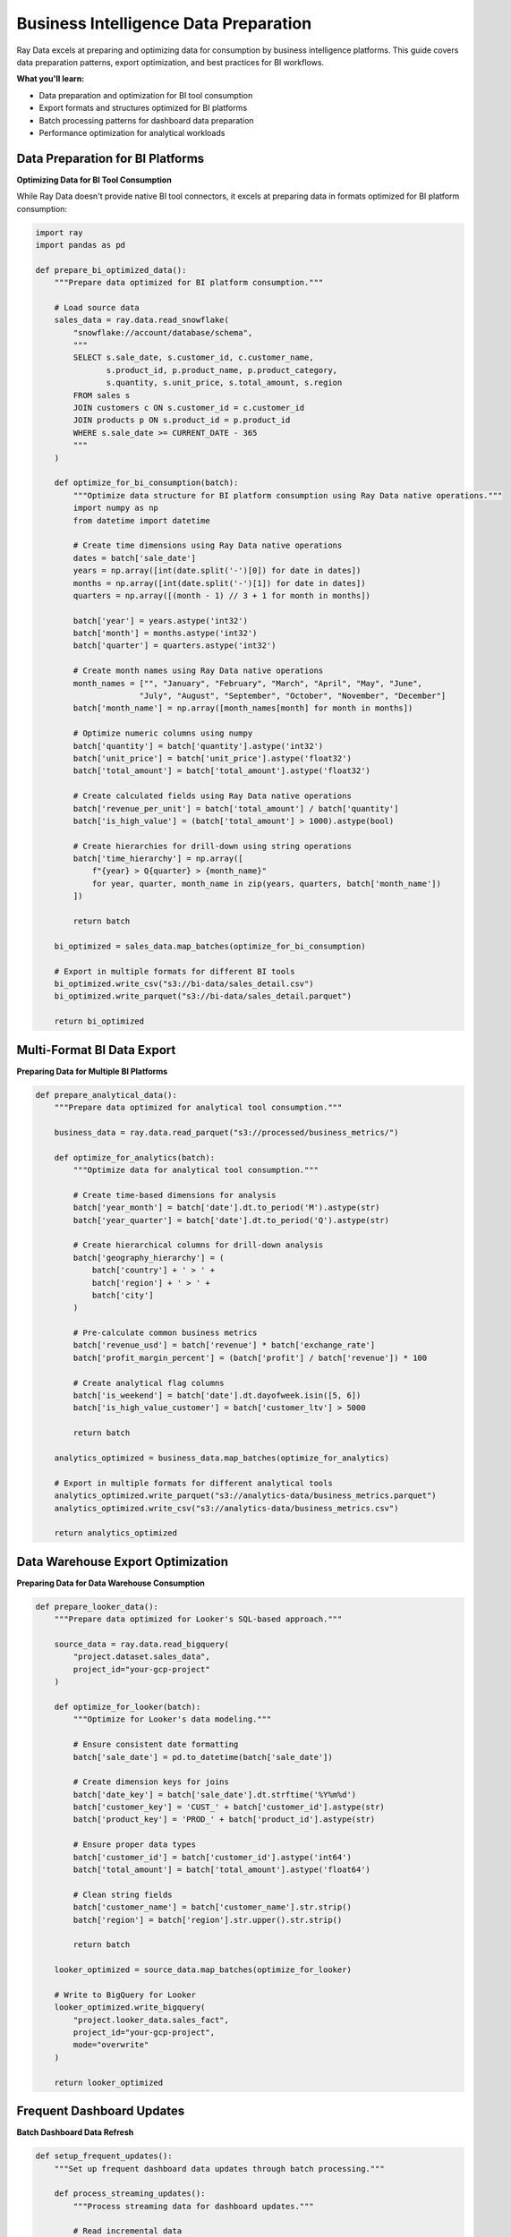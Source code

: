 .. _bi-tools:

Business Intelligence Data Preparation
=====================================

Ray Data excels at preparing and optimizing data for consumption by business intelligence platforms. This guide covers data preparation patterns, export optimization, and best practices for BI workflows.

**What you'll learn:**

* Data preparation and optimization for BI tool consumption
* Export formats and structures optimized for BI platforms
* Batch processing patterns for dashboard data preparation
* Performance optimization for analytical workloads

Data Preparation for BI Platforms
---------------------------------

**Optimizing Data for BI Tool Consumption**

While Ray Data doesn't provide native BI tool connectors, it excels at preparing data in formats optimized for BI platform consumption:

.. code-block:: python

    import ray
    import pandas as pd

    def prepare_bi_optimized_data():
        """Prepare data optimized for BI platform consumption."""
        
        # Load source data
        sales_data = ray.data.read_snowflake(
            "snowflake://account/database/schema",
            """
            SELECT s.sale_date, s.customer_id, c.customer_name, 
                   s.product_id, p.product_name, p.product_category,
                   s.quantity, s.unit_price, s.total_amount, s.region
            FROM sales s
            JOIN customers c ON s.customer_id = c.customer_id
            JOIN products p ON s.product_id = p.product_id
            WHERE s.sale_date >= CURRENT_DATE - 365
            """
        )
        
        def optimize_for_bi_consumption(batch):
            """Optimize data structure for BI platform consumption using Ray Data native operations."""
            import numpy as np
            from datetime import datetime
            
            # Create time dimensions using Ray Data native operations
            dates = batch['sale_date']
            years = np.array([int(date.split('-')[0]) for date in dates])
            months = np.array([int(date.split('-')[1]) for date in dates])
            quarters = np.array([(month - 1) // 3 + 1 for month in months])
            
            batch['year'] = years.astype('int32')
            batch['month'] = months.astype('int32')
            batch['quarter'] = quarters.astype('int32')
            
            # Create month names using Ray Data native operations
            month_names = ["", "January", "February", "March", "April", "May", "June",
                          "July", "August", "September", "October", "November", "December"]
            batch['month_name'] = np.array([month_names[month] for month in months])
            
            # Optimize numeric columns using numpy
            batch['quantity'] = batch['quantity'].astype('int32')
            batch['unit_price'] = batch['unit_price'].astype('float32')
            batch['total_amount'] = batch['total_amount'].astype('float32')
            
            # Create calculated fields using Ray Data native operations
            batch['revenue_per_unit'] = batch['total_amount'] / batch['quantity']
            batch['is_high_value'] = (batch['total_amount'] > 1000).astype(bool)
            
            # Create hierarchies for drill-down using string operations
            batch['time_hierarchy'] = np.array([
                f"{year} > Q{quarter} > {month_name}"
                for year, quarter, month_name in zip(years, quarters, batch['month_name'])
            ])
            
            return batch
        
        bi_optimized = sales_data.map_batches(optimize_for_bi_consumption)
        
        # Export in multiple formats for different BI tools
        bi_optimized.write_csv("s3://bi-data/sales_detail.csv")
        bi_optimized.write_parquet("s3://bi-data/sales_detail.parquet")
        
        return bi_optimized

Multi-Format BI Data Export
---------------------------

**Preparing Data for Multiple BI Platforms**

.. code-block:: python

    def prepare_analytical_data():
        """Prepare data optimized for analytical tool consumption."""
        
        business_data = ray.data.read_parquet("s3://processed/business_metrics/")
        
        def optimize_for_analytics(batch):
            """Optimize data for analytical tool consumption."""
            
            # Create time-based dimensions for analysis
            batch['year_month'] = batch['date'].dt.to_period('M').astype(str)
            batch['year_quarter'] = batch['date'].dt.to_period('Q').astype(str)
            
            # Create hierarchical columns for drill-down analysis
            batch['geography_hierarchy'] = (
                batch['country'] + ' > ' + 
                batch['region'] + ' > ' + 
                batch['city']
            )
            
            # Pre-calculate common business metrics
            batch['revenue_usd'] = batch['revenue'] * batch['exchange_rate']
            batch['profit_margin_percent'] = (batch['profit'] / batch['revenue']) * 100
            
            # Create analytical flag columns
            batch['is_weekend'] = batch['date'].dt.dayofweek.isin([5, 6])
            batch['is_high_value_customer'] = batch['customer_ltv'] > 5000
            
            return batch
        
        analytics_optimized = business_data.map_batches(optimize_for_analytics)
        
        # Export in multiple formats for different analytical tools
        analytics_optimized.write_parquet("s3://analytics-data/business_metrics.parquet")
        analytics_optimized.write_csv("s3://analytics-data/business_metrics.csv")
        
        return analytics_optimized

Data Warehouse Export Optimization
----------------------------------

**Preparing Data for Data Warehouse Consumption**

.. code-block:: python

    def prepare_looker_data():
        """Prepare data optimized for Looker's SQL-based approach."""
        
        source_data = ray.data.read_bigquery(
            "project.dataset.sales_data",
            project_id="your-gcp-project"
        )
        
        def optimize_for_looker(batch):
            """Optimize for Looker's data modeling."""
            
            # Ensure consistent date formatting
            batch['sale_date'] = pd.to_datetime(batch['sale_date'])
            
            # Create dimension keys for joins
            batch['date_key'] = batch['sale_date'].dt.strftime('%Y%m%d')
            batch['customer_key'] = 'CUST_' + batch['customer_id'].astype(str)
            batch['product_key'] = 'PROD_' + batch['product_id'].astype(str)
            
            # Ensure proper data types
            batch['customer_id'] = batch['customer_id'].astype('int64')
            batch['total_amount'] = batch['total_amount'].astype('float64')
            
            # Clean string fields
            batch['customer_name'] = batch['customer_name'].str.strip()
            batch['region'] = batch['region'].str.upper().str.strip()
            
            return batch
        
        looker_optimized = source_data.map_batches(optimize_for_looker)
        
        # Write to BigQuery for Looker
        looker_optimized.write_bigquery(
            "project.looker_data.sales_fact",
            project_id="your-gcp-project",
            mode="overwrite"
        )
        
        return looker_optimized

Frequent Dashboard Updates
-------------------------

**Batch Dashboard Data Refresh**

.. code-block:: python

    def setup_frequent_updates():
        """Set up frequent dashboard data updates through batch processing."""
        
        def process_streaming_updates():
            """Process streaming data for dashboard updates."""
            
            # Read incremental data
            new_data_paths = ["s3://streaming-data/batch_001/", "s3://streaming-data/batch_002/"]
            
            for batch_path in new_data_paths:
                new_data = ray.data.read_json(batch_path)
                
                # Calculate incremental metrics
                def calculate_incremental_metrics(batch):
                    current_hour = datetime.now().replace(minute=0, second=0, microsecond=0)
                    
                    hourly_metrics = {
                        'hour': current_hour.isoformat(),
                        'total_transactions': len(batch),
                        'total_revenue': batch['amount'].sum(),
                        'avg_transaction_value': batch['amount'].mean(),
                        'unique_customers': batch['customer_id'].nunique()
                    }
                    
                    return pd.DataFrame([hourly_metrics])
                
                incremental_metrics = new_data.map_batches(calculate_incremental_metrics)
                
                # Update dashboard data
                incremental_metrics.write_sql(
                    "postgresql://dashboard-db:5432/dashboard",
                    "hourly_metrics",
                    mode="append"
                )
                
                print(f"Updated dashboard with {new_data.count()} new records")

**Dashboard Refresh Automation**

.. code-block:: python

    class DashboardRefreshManager:
        """Automate dashboard refreshes after data updates."""
        
        def __init__(self):
            self.refresh_configs = {}
            self.last_refresh_times = {}
        
        def register_dashboard(self, dashboard_id: str, refresh_config: Dict):
            """Register dashboard for automated refresh."""
            
            self.refresh_configs[dashboard_id] = {
                'bi_tool': refresh_config['bi_tool'],
                'refresh_method': refresh_config['refresh_method'],
                'min_refresh_interval': refresh_config.get('min_refresh_interval', 300)
            }
        
        def trigger_refresh(self, dashboard_id: str):
            """Trigger dashboard refresh."""
            
            config = self.refresh_configs[dashboard_id]
            bi_tool = config['bi_tool']
            
            if bi_tool == 'tableau':
                return self._refresh_tableau(dashboard_id, config)
            elif bi_tool == 'powerbi':
                return self._refresh_powerbi(dashboard_id, config)
            elif bi_tool == 'looker':
                return self._refresh_looker(dashboard_id, config)
            
            return False
        
        def _refresh_tableau(self, dashboard_id: str, config: Dict):
            """Refresh Tableau dashboard."""
            # Implementation depends on Tableau Server API
            print(f"Refreshing Tableau dashboard: {dashboard_id}")
            return True

Best Practices
--------------

**1. Optimize for BI Performance**

* Use appropriate data types to minimize memory usage
* Pre-calculate common measures and KPIs
* Create summary tables for complex calculations
* Implement proper indexing and partitioning

**2. Design for User Experience**

* Create intuitive hierarchies for drill-down
* Provide clear column names and descriptions
* Implement proper data formatting
* Ensure consistent data quality

**3. Automate Refresh Processes**

* Set up automated refresh after data updates
* Implement intelligent scheduling
* Monitor refresh success rates
* Provide fallback mechanisms

**4. Monitor Performance**

* Track dashboard load times
* Monitor query performance
* Optimize based on usage patterns
* Implement caching strategies

Next Steps
----------

* **Data Warehouses**: Connect with warehouse platforms → :ref:`data-warehouses`
* **ETL Tools**: Integrate with orchestration tools → :ref:`etl-tools`
* **Performance Optimization**: Optimize BI workloads → :ref:`performance-optimization`